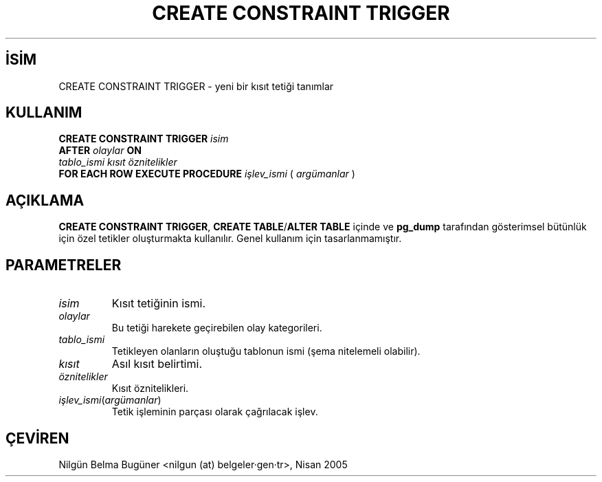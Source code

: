.\" http://belgeler.org \N'45' 2006\N'45'11\N'45'26T10:18:34+02:00  
.TH "CREATE CONSTRAINT TRIGGER" 7 "" "PostgreSQL" "SQL \N'45' Dil Deyimleri"
.nh   
.SH İSİM
CREATE CONSTRAINT TRIGGER \N'45' yeni bir kısıt tetiği tanımlar   
.SH KULLANIM 
.nf
\fBCREATE CONSTRAINT TRIGGER\fR \fIisim\fR
\    \fBAFTER\fR \fIolaylar\fR \fBON\fR
\    \fItablo_ismi\fR \fIkısıt\fR \fIöznitelikler\fR
\    \fBFOR EACH ROW EXECUTE PROCEDURE\fR \fIişlev_ismi\fR ( \fIargümanlar\fR )
.fi
    
.SH AÇIKLAMA
\fBCREATE CONSTRAINT TRIGGER\fR, \fBCREATE TABLE\fR/\fBALTER TABLE\fR içinde ve  \fBpg_dump\fR tarafından gösterimsel bütünlük için özel tetikler oluşturmakta kullanılır. Genel kullanım için tasarlanmamıştır.   

.SH PARAMETRELER     
.br
.ns
.TP 
\fIisim\fR
Kısıt tetiğinin ismi.       

.TP 
\fIolaylar\fR
Bu tetiği harekete geçirebilen olay kategorileri.       

.TP 
\fItablo_ismi\fR
Tetikleyen olanların oluştuğu tablonun ismi (şema nitelemeli olabilir).       

.TP 
\fIkısıt\fR
Asıl kısıt belirtimi.       

.TP 
\fIöznitelikler\fR
Kısıt öznitelikleri.       

.TP 
\fIişlev_ismi\fR(\fIargümanlar\fR)
Tetik işleminin parçası olarak çağrılacak işlev.       

.PP  
.SH ÇEVİREN
Nilgün Belma Bugüner <nilgun (at) belgeler·gen·tr>, Nisan 2005 
 
    
